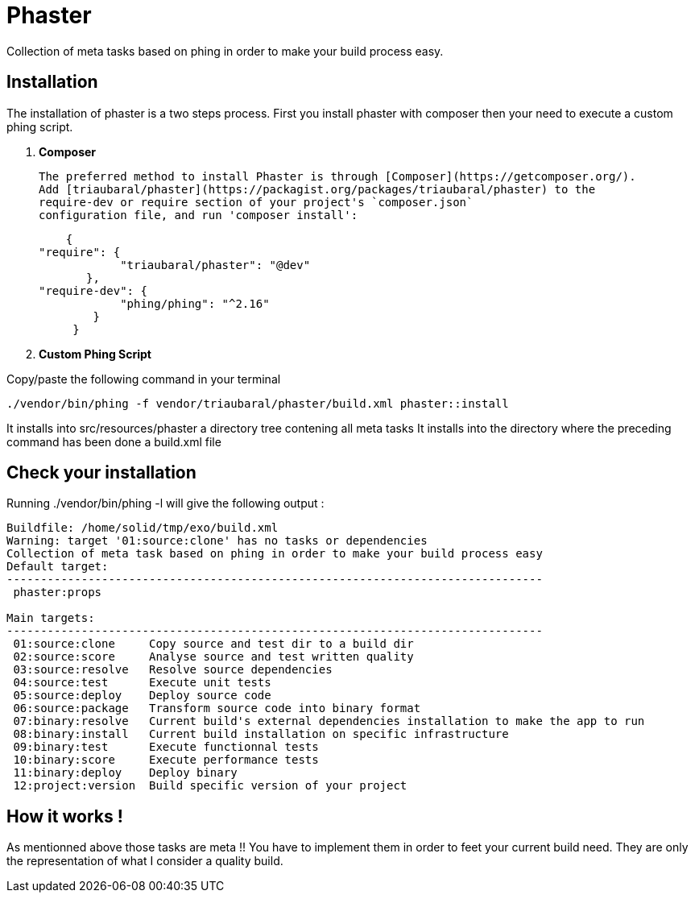 = Phaster

Collection of meta tasks based on phing in order to make your build process easy.

== Installation

The installation of phaster is a two steps process. First you install phaster with composer then your need to execute a custom phing script.

1. **Composer**

  The preferred method to install Phaster is through [Composer](https://getcomposer.org/).
  Add [triaubaral/phaster](https://packagist.org/packages/triaubaral/phaster) to the
  require-dev or require section of your project's `composer.json`
  configuration file, and run 'composer install':

         {
	    "require": {
                 "triaubaral/phaster": "@dev"       
            },
	    "require-dev": {
                 "phing/phing": "^2.16"
             }
          }

2. **Custom Phing Script**

Copy/paste the following command in your terminal

    ./vendor/bin/phing -f vendor/triaubaral/phaster/build.xml phaster::install

It installs into src/resources/phaster a directory tree contening all meta tasks
It installs into the directory where the preceding command has been done a build.xml file

== Check your installation

Running ./vendor/bin/phing -l will give the following output :

[source, bash]
----
Buildfile: /home/solid/tmp/exo/build.xml
Warning: target '01:source:clone' has no tasks or dependencies
Collection of meta task based on phing in order to make your build process easy
Default target:
-------------------------------------------------------------------------------
 phaster:props

Main targets:
-------------------------------------------------------------------------------
 01:source:clone     Copy source and test dir to a build dir
 02:source:score     Analyse source and test written quality
 03:source:resolve   Resolve source dependencies
 04:source:test      Execute unit tests
 05:source:deploy    Deploy source code
 06:source:package   Transform source code into binary format
 07:binary:resolve   Current build's external dependencies installation to make the app to run
 08:binary:install   Current build installation on specific infrastructure
 09:binary:test      Execute functionnal tests
 10:binary:score     Execute performance tests
 11:binary:deploy    Deploy binary
 12:project:version  Build specific version of your project
----

== How it works !

As mentionned above those tasks are meta !! You have to implement them in order to feet your current build need.
They are only the representation of what I consider a quality build.


